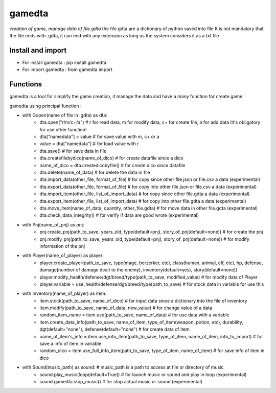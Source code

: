 ========
gamedta
========
*creation of game, manage data of file.gdta*
the file.gdta are a dictionary of python saved into file
It is not mandatory that the file ends with .gdta, it can end with any extension as long as the system considers it as a txt file

Install and import
------------------

- For install gamedta : pip install gamedta
- For import gamedta : from gamedta import 

Functions
---------

gamedta is a tool for simplify the game creation, it manage the data and have a many function for create game

gamedta using principal function :

- with Gopen(name of file in .gdta) as dta:
        - dta.open("r/m/c+/a")  # r for read data, m for modify data, c+ for create file, a for add data !it's obligatory for use other function!
        - dta["namedata"] = value # for save value with m, c+ or a
        - value = dta["namedata"] # for load value with r
        - dta.save() # for save data in  file
        - dta.createfilebydico(name_of_dico) # for create datafile since a dico
        - name_of_dico = dta.createdicobyfile() # for create dico since datafile
        - dta.delete(name_of_data) # for delete the data in file
        - dta.import_data(other_file, format_of_file) # for copy since other file.json or file.csv a data (experimental)
        - dta.export_data(other_file, format_of_file) # for copy into other file.json or file.csv a data (experimental)
        - dta.import_item(other_file, list_of_import_data) # for copy since other file.gdta a data (experimental)
        - dta.export_item(other_file, list_of_import_data) # for copy into other file.gdta a data (experimental)
        - dta.move_item(name_of_data, quantity, other_file.gdta) # for move data in other file.gdta (experimental)
        - dta.check_data_integrity() # for verify if data are good wrote (experimental)

- with Pnj(name_of_pnj) as pnj:
        - pnj.create_pnj(path_to_save, years_old, type(default=pnj), story_of_pnj(default=none)) # for create the pnj
        - pnj.modify_pnj(path_to_save, years_old, type(default=pnj), story_of_pnj(default=none)) # for modify information of the pnj

- with Player(name_of_player) as player:
        - player.create_player(path_to_save, type(mage, berzerker, etc), class(human, animal, elf, etc), hp, defense, damage(number of damage dealt to the enemy), inventory(default=yes), story(default=none))
        - player.modify_health/defense/dgt/breed/type(path_to_save, modified_value) # for modify data of Player
        - player.variable = use_health/defense/dgt/breed/type(path_to_save) # for stock data in variable for use this

- with Inventory(name_of_player) as item:
        - item.stock(path_to_save, name_of_dico) # for input data since a dictionary into the file of inventory
        - item.modify(path_to_save, name_of_data, new_value) # for change value of a data
        - random_item_name = item.use(path_to_save, name_of_data) # for use data with a variable
        - item.create_data_info(path_to_save, name_of_item, type_of_item(weapon, potion, etc), durability, dgt(default="none"), defense(default="none") # for create data of item
        - name_of_item's_info = item.use_info_item(path_to_save, type_of_item, name_of_item, info_to_import) # for save a info of item in variable
        - random_dico = item.use_full_info_item(path_to_save, type_of_item, name_of_item) # for save info of item in dico

- with Sound(music_path) as sound: # music_path is a path to access at file or directory of music
        - sound.play_music(loop(default=True)) # for launch music or sound and play in loop (experimental)
        - sound.gamedta.stop_music() # for stop actual music or sound (experimental)
